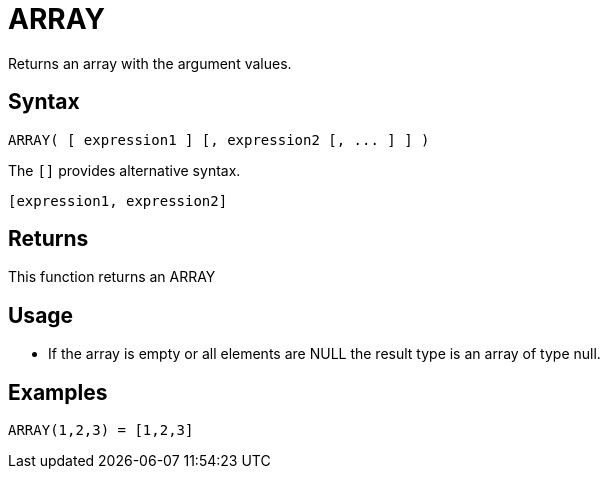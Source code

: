 ////
Licensed to the Apache Software Foundation (ASF) under one
or more contributor license agreements.  See the NOTICE file
distributed with this work for additional information
regarding copyright ownership.  The ASF licenses this file
to you under the Apache License, Version 2.0 (the
"License"); you may not use this file except in compliance
with the License.  You may obtain a copy of the License at
  http://www.apache.org/licenses/LICENSE-2.0
Unless required by applicable law or agreed to in writing,
software distributed under the License is distributed on an
"AS IS" BASIS, WITHOUT WARRANTIES OR CONDITIONS OF ANY
KIND, either express or implied.  See the License for the
specific language governing permissions and limitations
under the License.
////
= ARRAY

Returns an array with the argument values.

== Syntax
----
ARRAY( [ expression1 ] [, expression2 [, ... ] ] )
----

The `[]` provides alternative syntax.
----
[expression1, expression2]
----

== Returns

This function returns an ARRAY

== Usage

* If the array is empty or all elements are NULL the result type is an array of type null.

== Examples

----
ARRAY(1,2,3) = [1,2,3]
----